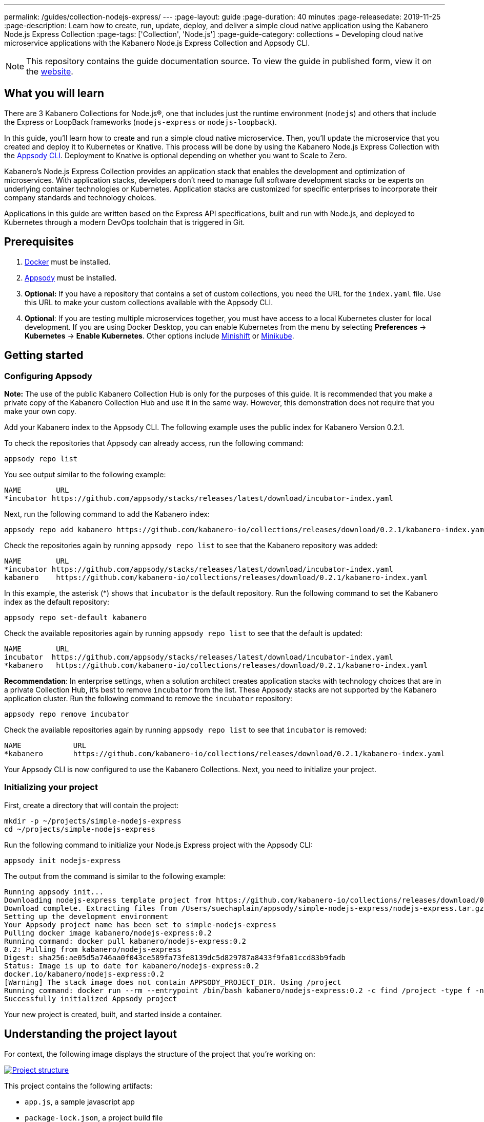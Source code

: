 ---
permalink: /guides/collection-nodejs-express/
---
:page-layout: guide
:page-duration: 40 minutes
:page-releasedate: 2019-11-25
:page-description: Learn how to create, run, update, deploy, and deliver a simple cloud native application using the Kabanero Node.js Express Collection
:page-tags: ['Collection', 'Node.js']
:page-guide-category: collections
= Developing cloud native microservice applications with the Kabanero Node.js Express Collection and Appsody CLI.

//
//	Copyright 2019 IBM Corporation and others.
//
//	Licensed under the Apache License, Version 2.0 (the "License");
//	you may not use this file except in compliance with the License.
//	You may obtain a copy of the License at
//
//	http://www.apache.org/licenses/LICENSE-2.0
//
//	Unless required by applicable law or agreed to in writing, software
//	distributed under the License is distributed on an "AS IS" BASIS,
//	WITHOUT WARRANTIES OR CONDITIONS OF ANY KIND, either express or implied.
//	See the License for the specific language governing permissions and
//	limitations under the License.
//

[.hidden]
NOTE: This repository contains the guide documentation source. To view
the guide in published form, view it on the https://kabanero.io/guides/{projectid}.html[website].

// =================================================================================================
// What you'll learn
// =================================================================================================

== What you will learn

There are 3 Kabanero Collections for Node.js&reg;, one that includes just the runtime environment (`nodejs`) and others that include
the Express or LoopBack frameworks (`nodejs-express` or `nodejs-loopback`).

In this guide, you’ll learn how to create and run a simple cloud native microservice. Then, you’ll update the microservice that you created and deploy it to
Kubernetes or Knative. This process will be done by using the Kabanero Node.js Express Collection with the link:https://appsody.dev/docs/using-appsody/cli-commands[Appsody CLI].
Deployment to Knative is optional depending on whether you want to Scale to Zero.

Kabanero’s Node.js Express Collection provides an application stack that enables the development and optimization of microservices.
With application stacks, developers don’t need to manage full software development stacks or be experts on underlying container
technologies or Kubernetes. Application stacks are customized for specific enterprises to incorporate their company standards
and technology choices.

Applications in this guide are written based on the Express API specifications, built and run with Node.js, and deployed to
Kubernetes through a modern DevOps toolchain that is triggered in Git.

// =================================================================================================
// Prerequisites
// =================================================================================================

== Prerequisites

. https://docs.docker.com/get-started/[Docker] must be installed.
. https://appsody.dev/docs/getting-started/installation[Appsody] must be installed.
. *Optional:* If you have a repository that contains a set of custom collections, you need the URL for the `index.yaml` file. Use this URL
to make your custom collections available with the Appsody CLI.
. *Optional*: If you are testing multiple microservices together, you must have access to a local Kubernetes cluster for local development.
If you are using Docker Desktop, you can enable Kubernetes from the menu by selecting *Preferences* -> *Kubernetes* -> *Enable Kubernetes*.
Other options include link:https://www.okd.io/minishift/[Minishift] or link:https://kubernetes.io/docs/setup/learning-environment/minikube/[Minikube].


// =================================================================================================
// Getting started
// =================================================================================================

== Getting started

// =================================================================================================
// Configuring Appsody
// =================================================================================================

=== *Configuring Appsody*

*Note:* The use of the public Kabanero Collection Hub is only for the purposes of this guide. It is recommended that
you make a private copy of the Kabanero Collection Hub and use it in the same way. However, this demonstration does
not require that you make your own copy.

Add your Kabanero index to the Appsody CLI. The following example uses the public index for Kabanero Version 0.2.1.

To check the repositories that Appsody can already access, run the following command:
[role="command"]
----
appsody repo list
----

You see output similar to the following example:
[source, role='no_copy']
----
NAME        URL
*incubator https://github.com/appsody/stacks/releases/latest/download/incubator-index.yaml
----

Next, run the following command to add the Kabanero index:
[role="command"]
----
appsody repo add kabanero https://github.com/kabanero-io/collections/releases/download/0.2.1/kabanero-index.yaml
----

Check the repositories again by running `appsody repo list` to see that the Kabanero repository was added:
[source, role='no_copy']
----
NAME        URL
*incubator https://github.com/appsody/stacks/releases/latest/download/incubator-index.yaml
kabanero    https://github.com/kabanero-io/collections/releases/download/0.2.1/kabanero-index.yaml
----

In this example, the asterisk (*) shows that `incubator` is the default repository. Run the following command to set the Kabanero index as the default repository:
[role="command"]
----
appsody repo set-default kabanero
----

Check the available repositories again by running `appsody repo list` to see that the default is updated:
[source, role='no_copy']
----
NAME        URL
incubator  https://github.com/appsody/stacks/releases/latest/download/incubator-index.yaml
*kabanero   https://github.com/kabanero-io/collections/releases/download/0.2.1/kabanero-index.yaml
----

*Recommendation*: In enterprise settings, when a solution architect creates application stacks with
technology choices that are in a private Collection Hub, it's best to remove `incubator` from the list.
These Appsody stacks are not supported by the Kabanero application cluster. Run the following command
to remove the `incubator` repository:

[role="command"]
----
appsody repo remove incubator
----

Check the available repositories again by running `appsody repo list` to see that `incubator` is removed:

[source, role='no_copy']
----
NAME     	URL
*kabanero	https://github.com/kabanero-io/collections/releases/download/0.2.1/kabanero-index.yaml
----

Your Appsody CLI is now configured to use the Kabanero Collections. Next, you need to initialize your project.


// =================================================================================================
// Initializing your project
// =================================================================================================

=== *Initializing your project*

First, create a directory that will contain the project:
[role="command"]
----
mkdir -p ~/projects/simple-nodejs-express
cd ~/projects/simple-nodejs-express
----

Run the following command to initialize your Node.js Express project with the Appsody CLI:
[role="command"]
----
appsody init nodejs-express
----

The output from the command is similar to the following example:

[source, role='no_copy']
----
Running appsody init...
Downloading nodejs-express template project from https://github.com/kabanero-io/collections/releases/download/0.2.1/incubator.nodejs-express.v0.2.7.templates.simple.tar.gz
Download complete. Extracting files from /Users/suechaplain/appsody/simple-nodejs-express/nodejs-express.tar.gz
Setting up the development environment
Your Appsody project name has been set to simple-nodejs-express
Pulling docker image kabanero/nodejs-express:0.2
Running command: docker pull kabanero/nodejs-express:0.2
0.2: Pulling from kabanero/nodejs-express
Digest: sha256:ae05d5a746aa0f043ce589fa73fe8139dc5d829787a8433f9fa01ccd83b9fadb
Status: Image is up to date for kabanero/nodejs-express:0.2
docker.io/kabanero/nodejs-express:0.2
[Warning] The stack image does not contain APPSODY_PROJECT_DIR. Using /project
Running command: docker run --rm --entrypoint /bin/bash kabanero/nodejs-express:0.2 -c find /project -type f -name .appsody-init.sh
Successfully initialized Appsody project
----

Your new project is created, built, and started inside a container.

== Understanding the project layout

For context, the following image displays the structure of the project that you’re working on:

image::/img/guide/collection-nodejs-express-project-layout.png[link="/img/guide/collection-nodejs-express-project-layout.png" alt="Project structure"]

This project contains the following artifacts:

* `app.js`, a sample javascript app
* `package-lock.json`, a project build file
* `package.json`, a project build file
* `test.js`, a simple test

// =================================================================================================
// Running the Appsody development environment
// =================================================================================================

== Running the Appsody development environment

Run the following command to start the Appsody development environment:
[role="command"]
----
appsody run
----

The Appsody CLI launches a local Docker image that contains the Node.js Express runtime environment that hosts the microservice.
After some time, you see a message similar to the following example:

[source, role='no_copy']
----
[Container] Running command:  npm start
[Container]
[Container] > nodejs-express@0.2.8 start /project
[Container] > node server.js
[Container]
[Container] [Mon Nov 18 10:46:35 2019] com.ibm.diagnostics.healthcenter.loader INFO: Node Application Metrics 5.1.1.201911141807 (Agent Core 4.0.5)
[Container] [Mon Nov 18 10:46:35 2019] com.ibm.diagnostics.healthcenter.mqtt INFO: Connecting to broker localhost:1883
[Container] App started on PORT 3000
----

This message indicates that the project is started. Browse to http://localhost:3000 and you can see the Appsody splash screen.

image::/img/guide/collection-nodejs-express-splashscreen.png[link="/img/guide/collection-nodejs-express-splashscreen.png" alt="Browser showing Appsody splash screen"]

You are now ready to begin developing your application.

== Creating and updating the application

You are now going to create a new route that listens on `http://localhost:3000/example`.

Create a new file called `example.js` in your project folder and populate it with the following code:

[source]
----
var express = require('express');
var router = express.Router();
/* GET users listing. */
router.get('/', function(req, res, next) {
 res.send('NEW ROUTE LISTENING');
});
module.exports = router;
----

Save the changes.

Edit the `app.js` file and update the contents to match the following code:

[source]
----
const app = require('express')()
var exampleRouter = require("./example")
app.get('/', (req, res) => {
 res.send("Hello from Appsody!");
});
app.use("/example", exampleRouter);
module.exports.app = app;
----

Save the changes.

Appsody watches for file changes and automatically updates your application. Point your browser to
`http://localhost:3000/example` to see your new route, which displays **NEW ROUTE LISTENING**.

// =================================================================================================
// Testing the application
// =================================================================================================

== Testing the application

If you are building an application that is composed of microservices, you need to test within the context of the overall system. First, test your application and perform unit testing in isolation. To test the application as part of the system, deploy the system and then the new application.

You can choose how you want to deploy the system and application. If you have adequate CPU and memory to run MiniShift, the application, and the associated services, then you can deploy the application on a local Kubernetes that is running on your computer. Alternatively, you can enable Docker Desktop for Kubernetes, which is described in the Prerequisites section of the guide.

You can also deploy the system, application, and the associated services in a private namespace on a development cluster. From this private namespace, you can commit the microservices in Git repositories and deploy them through a DevOps pipeline, not directly to Kubernetes.

=== Testing locally on Kubernetes

After you finish writing your application code, the Appsody CLI makes it easy to deploy directly to a Kubernetes cluster for further local testing.
 The ability to deploy directly to a Kubernetes cluster is valuable when you want to test multiple microservices together or test with services that the application requires.

Ensure that your `kubectl` command is configured with cluster details and run the following command to deploy the application:
[role="command"]
----
appsody deploy
----

This command builds a new Docker image that is optimized for production deployment and deploys the image to your local Kubernetes cluster.
After some time you see a message similar to the following example:

[source, role='no_copy']
----
Deployed project running at http://localhost:30262
----

Run the following command to check the status of the application pods:
[role="command"]
----
kubectl get pods
----

In the following example output, you can see that a `simple-nodejs-express` pod is running:
[source, role='no_copy']
----
NAME                                    READY   STATUS    RESTARTS   AGE
appsody-operator-6bbddbd455-nfhnm        1/1     Running   0          26d
simple-nodejs-express-775b655768-lqn6q   1/1     Running   0          3m10s
----

After the `simple-nodejs-express` pod starts, go to the URL that was returned when you ran the `appsody deploy` command,
and you see the Appsody microservice splash screen. To see the response from your application, point your browser to
the `<URL_STRING>/example` URL, where `<URL_STRING>` is the URL that was returned. For example, http://localhost:30262
was returned in the previous example. Go to the http://localhost:30262/example URL to see the deployed application response.

Use the following command to stop the deployed application:
[role="command"]
----
appsody deploy delete
----

After you run this command and the deployment is deleted, you see the following message:
[source, role='no_copy']
----
Deployment deleted
----

=== Testing with Knative serving

You can choose to test an application that is deployed with Knative Serving to take advantage of Scale to Zero. Not all applications can be written to effectively take advantage of Scale to Zero. The Kabanero operator-based installation configures Knative on the Kubernetes cluster, specifically OKD 3.11. Because of the resources that are required to run Knative and its dependencies, testing locally can be difficult. Publish to Kubernetes by using pipelines that are described later in the guide. Your operations team can configure the pipelines so that Knative Serving is enabled for deployment.

// =================================================================================================
// Publishing to Kubernetes by using pipelines
// =================================================================================================

== Publishing to Kubernetes by using pipelines

After you develop and test your application in your local environment, it’s time to publish it to your enterprise’s pipeline. From your enterprise’s pipeline, you can deploy the application to the appropriate Kubernetes cluster for staging or production. Complete this process in Git.

When Kabanero is installed, deploying applications to a Kubernetes cluster always occurs through the DevOps pipeline that is triggered in Git. Using DevOps pipelines to deploy applications ensures that developers can focus on application code, not on containers or Kubernetes infrastructure. From an enterprise perspective, this deployment process ensures that both the container image build and the deployment to Kubernetes or Knative happen in a secure and consistent way that meets company standards.

To deliver your application to the pipeline, push the project to the pre-configured Git repository that has a configured webhook. This configured webhook triggers the enterprise build and deploy pipeline.
